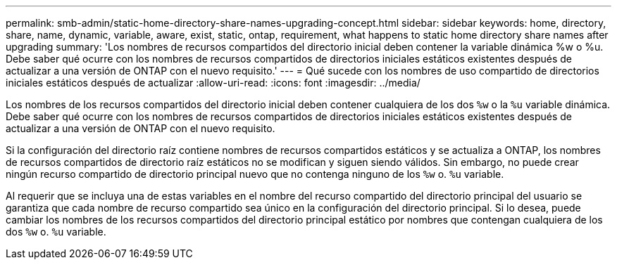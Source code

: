 ---
permalink: smb-admin/static-home-directory-share-names-upgrading-concept.html 
sidebar: sidebar 
keywords: home, directory, share, name, dynamic, variable, aware, exist, static, ontap, requirement, what happens to static home directory share names after upgrading 
summary: 'Los nombres de recursos compartidos del directorio inicial deben contener la variable dinámica %w o %u. Debe saber qué ocurre con los nombres de recursos compartidos de directorios iniciales estáticos existentes después de actualizar a una versión de ONTAP con el nuevo requisito.' 
---
= Qué sucede con los nombres de uso compartido de directorios iniciales estáticos después de actualizar
:allow-uri-read: 
:icons: font
:imagesdir: ../media/


[role="lead"]
Los nombres de los recursos compartidos del directorio inicial deben contener cualquiera de los dos `%w` o la `%u` variable dinámica. Debe saber qué ocurre con los nombres de recursos compartidos de directorios iniciales estáticos existentes después de actualizar a una versión de ONTAP con el nuevo requisito.

Si la configuración del directorio raíz contiene nombres de recursos compartidos estáticos y se actualiza a ONTAP, los nombres de recursos compartidos de directorio raíz estáticos no se modifican y siguen siendo válidos. Sin embargo, no puede crear ningún recurso compartido de directorio principal nuevo que no contenga ninguno de los `%w` o. `%u` variable.

Al requerir que se incluya una de estas variables en el nombre del recurso compartido del directorio principal del usuario se garantiza que cada nombre de recurso compartido sea único en la configuración del directorio principal. Si lo desea, puede cambiar los nombres de los recursos compartidos del directorio principal estático por nombres que contengan cualquiera de los dos `%w` o. `%u` variable.
